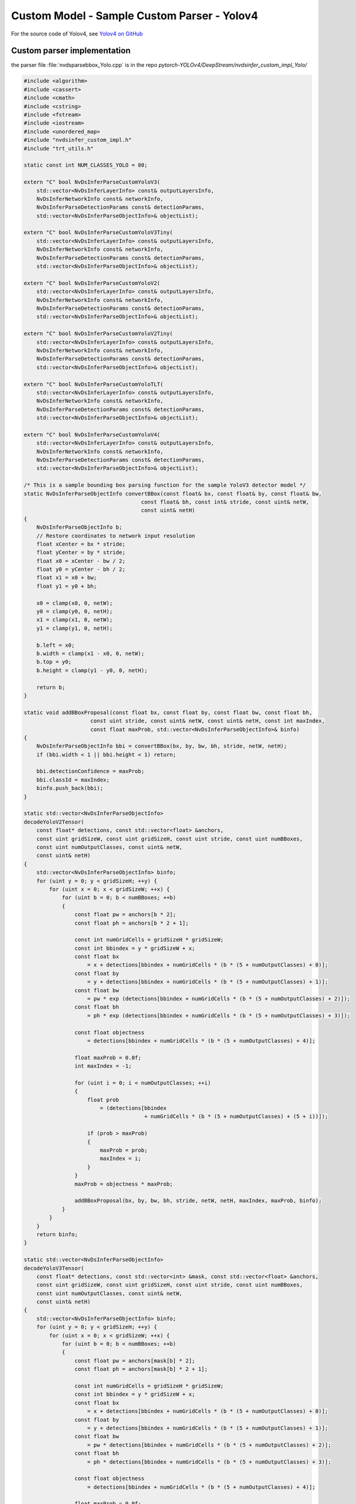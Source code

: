 Custom Model - Sample Custom Parser - Yolov4
============================================

For the source code of Yolov4, see `Yolov4 on GitHub <https://github.com/Tianxiaomo/pytorch-YOLOv4>`_

Custom parser implementation
----------------------------

the parser file :file:`nvdsparsebbox_Yolo.cpp` is in the repo *pytorch-YOLOv4/DeepStream/nvdsinfer_custom_impl_Yolo/*

.. code-block:: cpp

	#include <algorithm>
	#include <cassert>
	#include <cmath>
	#include <cstring>
	#include <fstream>
	#include <iostream>
	#include <unordered_map>
	#include "nvdsinfer_custom_impl.h"
	#include "trt_utils.h"

	static const int NUM_CLASSES_YOLO = 80;

	extern "C" bool NvDsInferParseCustomYoloV3(
	    std::vector<NvDsInferLayerInfo> const& outputLayersInfo,
	    NvDsInferNetworkInfo const& networkInfo,
	    NvDsInferParseDetectionParams const& detectionParams,
	    std::vector<NvDsInferParseObjectInfo>& objectList);

	extern "C" bool NvDsInferParseCustomYoloV3Tiny(
	    std::vector<NvDsInferLayerInfo> const& outputLayersInfo,
	    NvDsInferNetworkInfo const& networkInfo,
	    NvDsInferParseDetectionParams const& detectionParams,
	    std::vector<NvDsInferParseObjectInfo>& objectList);

	extern "C" bool NvDsInferParseCustomYoloV2(
	    std::vector<NvDsInferLayerInfo> const& outputLayersInfo,
	    NvDsInferNetworkInfo const& networkInfo,
	    NvDsInferParseDetectionParams const& detectionParams,
	    std::vector<NvDsInferParseObjectInfo>& objectList);

	extern "C" bool NvDsInferParseCustomYoloV2Tiny(
	    std::vector<NvDsInferLayerInfo> const& outputLayersInfo,
	    NvDsInferNetworkInfo const& networkInfo,
	    NvDsInferParseDetectionParams const& detectionParams,
	    std::vector<NvDsInferParseObjectInfo>& objectList);

	extern "C" bool NvDsInferParseCustomYoloTLT(
	    std::vector<NvDsInferLayerInfo> const& outputLayersInfo,
	    NvDsInferNetworkInfo const& networkInfo,
	    NvDsInferParseDetectionParams const& detectionParams,
	    std::vector<NvDsInferParseObjectInfo>& objectList);

	extern "C" bool NvDsInferParseCustomYoloV4(
	    std::vector<NvDsInferLayerInfo> const& outputLayersInfo,
	    NvDsInferNetworkInfo const& networkInfo,
	    NvDsInferParseDetectionParams const& detectionParams,
	    std::vector<NvDsInferParseObjectInfo>& objectList);

	/* This is a sample bounding box parsing function for the sample YoloV3 detector model */
	static NvDsInferParseObjectInfo convertBBox(const float& bx, const float& by, const float& bw,
	                                     const float& bh, const int& stride, const uint& netW,
	                                     const uint& netH)
	{
	    NvDsInferParseObjectInfo b;
	    // Restore coordinates to network input resolution
	    float xCenter = bx * stride;
	    float yCenter = by * stride;
	    float x0 = xCenter - bw / 2;
	    float y0 = yCenter - bh / 2;
	    float x1 = x0 + bw;
	    float y1 = y0 + bh;

	    x0 = clamp(x0, 0, netW);
	    y0 = clamp(y0, 0, netH);
	    x1 = clamp(x1, 0, netW);
	    y1 = clamp(y1, 0, netH);

	    b.left = x0;
	    b.width = clamp(x1 - x0, 0, netW);
	    b.top = y0;
	    b.height = clamp(y1 - y0, 0, netH);

	    return b;
	}

	static void addBBoxProposal(const float bx, const float by, const float bw, const float bh,
	                     const uint stride, const uint& netW, const uint& netH, const int maxIndex,
	                     const float maxProb, std::vector<NvDsInferParseObjectInfo>& binfo)
	{
	    NvDsInferParseObjectInfo bbi = convertBBox(bx, by, bw, bh, stride, netW, netH);
	    if (bbi.width < 1 || bbi.height < 1) return;

	    bbi.detectionConfidence = maxProb;
	    bbi.classId = maxIndex;
	    binfo.push_back(bbi);
	}

	static std::vector<NvDsInferParseObjectInfo>
	decodeYoloV2Tensor(
	    const float* detections, const std::vector<float> &anchors,
	    const uint gridSizeW, const uint gridSizeH, const uint stride, const uint numBBoxes,
	    const uint numOutputClasses, const uint& netW,
	    const uint& netH)
	{
	    std::vector<NvDsInferParseObjectInfo> binfo;
	    for (uint y = 0; y < gridSizeH; ++y) {
	        for (uint x = 0; x < gridSizeW; ++x) {
	            for (uint b = 0; b < numBBoxes; ++b)
	            {
	                const float pw = anchors[b * 2];
	                const float ph = anchors[b * 2 + 1];

	                const int numGridCells = gridSizeH * gridSizeW;
	                const int bbindex = y * gridSizeW + x;
	                const float bx
	                    = x + detections[bbindex + numGridCells * (b * (5 + numOutputClasses) + 0)];
	                const float by
	                    = y + detections[bbindex + numGridCells * (b * (5 + numOutputClasses) + 1)];
	                const float bw
	                    = pw * exp (detections[bbindex + numGridCells * (b * (5 + numOutputClasses) + 2)]);
	                const float bh
	                    = ph * exp (detections[bbindex + numGridCells * (b * (5 + numOutputClasses) + 3)]);

	                const float objectness
	                    = detections[bbindex + numGridCells * (b * (5 + numOutputClasses) + 4)];

	                float maxProb = 0.0f;
	                int maxIndex = -1;

	                for (uint i = 0; i < numOutputClasses; ++i)
	                {
	                    float prob
	                        = (detections[bbindex
	                                      + numGridCells * (b * (5 + numOutputClasses) + (5 + i))]);

	                    if (prob > maxProb)
	                    {
	                        maxProb = prob;
	                        maxIndex = i;
	                    }
	                }
	                maxProb = objectness * maxProb;

	                addBBoxProposal(bx, by, bw, bh, stride, netW, netH, maxIndex, maxProb, binfo);
	            }
	        }
	    }
	    return binfo;
	}

	static std::vector<NvDsInferParseObjectInfo>
	decodeYoloV3Tensor(
	    const float* detections, const std::vector<int> &mask, const std::vector<float> &anchors,
	    const uint gridSizeW, const uint gridSizeH, const uint stride, const uint numBBoxes,
	    const uint numOutputClasses, const uint& netW,
	    const uint& netH)
	{
	    std::vector<NvDsInferParseObjectInfo> binfo;
	    for (uint y = 0; y < gridSizeH; ++y) {
	        for (uint x = 0; x < gridSizeW; ++x) {
	            for (uint b = 0; b < numBBoxes; ++b)
	            {
	                const float pw = anchors[mask[b] * 2];
	                const float ph = anchors[mask[b] * 2 + 1];

	                const int numGridCells = gridSizeH * gridSizeW;
	                const int bbindex = y * gridSizeW + x;
	                const float bx
	                    = x + detections[bbindex + numGridCells * (b * (5 + numOutputClasses) + 0)];
	                const float by
	                    = y + detections[bbindex + numGridCells * (b * (5 + numOutputClasses) + 1)];
	                const float bw
	                    = pw * detections[bbindex + numGridCells * (b * (5 + numOutputClasses) + 2)];
	                const float bh
	                    = ph * detections[bbindex + numGridCells * (b * (5 + numOutputClasses) + 3)];

	                const float objectness
	                    = detections[bbindex + numGridCells * (b * (5 + numOutputClasses) + 4)];

	                float maxProb = 0.0f;
	                int maxIndex = -1;

	                for (uint i = 0; i < numOutputClasses; ++i)
	                {
	                    float prob
	                        = (detections[bbindex
	                                      + numGridCells * (b * (5 + numOutputClasses) + (5 + i))]);

	                    if (prob > maxProb)
	                    {
	                        maxProb = prob;
	                        maxIndex = i;
	                    }
	                }
	                maxProb = objectness * maxProb;

	                addBBoxProposal(bx, by, bw, bh, stride, netW, netH, maxIndex, maxProb, binfo);
	            }
	        }
	    }
	    return binfo;
	}

	static inline std::vector<const NvDsInferLayerInfo*>
	SortLayers(const std::vector<NvDsInferLayerInfo> & outputLayersInfo)
	{
	    std::vector<const NvDsInferLayerInfo*> outLayers;
	    for (auto const &layer : outputLayersInfo) {
	        outLayers.push_back (&layer);
	    }
	    std::sort(outLayers.begin(), outLayers.end(),
	        [](const NvDsInferLayerInfo* a, const NvDsInferLayerInfo* b) {
	            return a->inferDims.d[1] < b->inferDims.d[1];
	        });
	    return outLayers;
	}

	static bool NvDsInferParseYoloV3(
	    std::vector<NvDsInferLayerInfo> const& outputLayersInfo,
	    NvDsInferNetworkInfo const& networkInfo,
	    NvDsInferParseDetectionParams const& detectionParams,
	    std::vector<NvDsInferParseObjectInfo>& objectList,
	    const std::vector<float> &anchors,
	    const std::vector<std::vector<int>> &masks)
	{
	    const uint kNUM_BBOXES = 3;

	    const std::vector<const NvDsInferLayerInfo*> sortedLayers =
	        SortLayers (outputLayersInfo);

	    if (sortedLayers.size() != masks.size()) {
	        std::cerr << "ERROR: yoloV3 output layer.size: " << sortedLayers.size()
	                  << " does not match mask.size: " << masks.size() << std::endl;
	        return false;
	    }

	    if (NUM_CLASSES_YOLO != detectionParams.numClassesConfigured)
	    {
	        std::cerr << "WARNING: Num classes mismatch. Configured:"
	                  << detectionParams.numClassesConfigured
	                  << ", detected by network: " << NUM_CLASSES_YOLO << std::endl;
	    }

	    std::vector<NvDsInferParseObjectInfo> objects;

	    for (uint idx = 0; idx < masks.size(); ++idx) {
	        const NvDsInferLayerInfo &layer = *sortedLayers[idx]; // 255 x Grid x Grid

	        assert(layer.inferDims.numDims == 3);
	        const uint gridSizeH = layer.inferDims.d[1];
	        const uint gridSizeW = layer.inferDims.d[2];
	        const uint stride = DIVUP(networkInfo.width, gridSizeW);
	        assert(stride == DIVUP(networkInfo.height, gridSizeH));

	        std::vector<NvDsInferParseObjectInfo> outObjs =
	            decodeYoloV3Tensor((const float*)(layer.buffer), masks[idx], anchors, gridSizeW, gridSizeH, stride, kNUM_BBOXES,
	                       NUM_CLASSES_YOLO, networkInfo.width, networkInfo.height);
	        objects.insert(objects.end(), outObjs.begin(), outObjs.end());
	    }


	    objectList = objects;

	    return true;
	}

	static NvDsInferParseObjectInfo convertBBoxYoloV4(const float& bx1, const float& by1, const float& bx2,
	                                     const float& by2, const uint& netW, const uint& netH)
	{
	    NvDsInferParseObjectInfo b;
	    // Restore coordinates to network input resolution

	    float x1 = bx1 * netW;
	    float y1 = by1 * netH;
	    float x2 = bx2 * netW;
	    float y2 = by2 * netH;

	    x1 = clamp(x1, 0, netW);
	    y1 = clamp(y1, 0, netH);
	    x2 = clamp(x2, 0, netW);
	    y2 = clamp(y2, 0, netH);

	    b.left = x1;
	    b.width = clamp(x2 - x1, 0, netW);
	    b.top = y1;
	    b.height = clamp(y2 - y1, 0, netH);

	    return b;
	}

	static void addBBoxProposalYoloV4(const float bx, const float by, const float bw, const float bh,
	                     const uint& netW, const uint& netH, const int maxIndex,
	                     const float maxProb, std::vector<NvDsInferParseObjectInfo>& binfo)
	{
	    NvDsInferParseObjectInfo bbi = convertBBoxYoloV4(bx, by, bw, bh, netW, netH);
	    if (bbi.width < 1 || bbi.height < 1) return;

	    bbi.detectionConfidence = maxProb;
	    bbi.classId = maxIndex;
	    binfo.push_back(bbi);
	}

	static std::vector<NvDsInferParseObjectInfo>
	decodeYoloV4Tensor(
	    const float* boxes, const float* scores,
	    const uint num_bboxes, NvDsInferParseDetectionParams const& detectionParams,
	    const uint& netW, const uint& netH)
	{
	    std::vector<NvDsInferParseObjectInfo> binfo;

	    uint bbox_location = 0;
	    uint score_location = 0;
	    for (uint b = 0; b < num_bboxes; ++b)
	    {
	        float bx1 = boxes[bbox_location];
	        float by1 = boxes[bbox_location + 1];
	        float bx2 = boxes[bbox_location + 2];
	        float by2 = boxes[bbox_location + 3];

	        float maxProb = 0.0f;
	        int maxIndex = -1;

	        for (uint c = 0; c < detectionParams.numClassesConfigured; ++c)
	        {
	            float prob = scores[score_location + c];
	            if (prob > maxProb)
	            {
	                maxProb = prob;
	                maxIndex = c;
	            }
	        }

	        if (maxProb > detectionParams.perClassPreclusterThreshold[maxIndex])
	        {
	            addBBoxProposalYoloV4(bx1, by1, bx2, by2, netW, netH, maxIndex, maxProb, binfo);
	        }

	        bbox_location += 4;
	        score_location += detectionParams.numClassesConfigured;
	    }

	    return binfo;
	}


	/* C-linkage to prevent name-mangling */

	static bool NvDsInferParseYoloV4(
	    std::vector<NvDsInferLayerInfo> const& outputLayersInfo,
	    NvDsInferNetworkInfo const& networkInfo,
	    NvDsInferParseDetectionParams const& detectionParams,
	    std::vector<NvDsInferParseObjectInfo>& objectList)
	{
	    if (NUM_CLASSES_YOLO != detectionParams.numClassesConfigured)
	    {
	        std::cerr << "WARNING: Num classes mismatch. Configured:"
	                  << detectionParams.numClassesConfigured
	                  << ", detected by network: " << NUM_CLASSES_YOLO << std::endl;
	    }

	    std::vector<NvDsInferParseObjectInfo> objects;
	    
	    const NvDsInferLayerInfo &boxes = outputLayersInfo[0]; // num_boxes x 4
	    const NvDsInferLayerInfo &scores = outputLayersInfo[1]; // num_boxes x num_classes
	    const NvDsInferLayerInfo &subbox = outputLayersInfo[2];
	    //* printf("%d\n", subbox.inferDims.numDims);
	    // 3 dimensional: [num_boxes, 1, 4]
	    assert(boxes.inferDims.numDims == 3);
	    // 2 dimensional: [num_boxes, num_classes]
	    assert(scores.inferDims.numDims == 2);

	    // The second dimension should be num_classes
	    assert(detectionParams.numClassesConfigured == scores.inferDims.d[1]);
	    
	    uint num_bboxes = boxes.inferDims.d[0];

	    // std::cout << "Network Info: " << networkInfo.height << "  " << networkInfo.width << std::endl;

	    std::vector<NvDsInferParseObjectInfo> outObjs =
	        decodeYoloV4Tensor(
	            (const float*)(boxes.buffer), (const float*)(scores.buffer), num_bboxes, detectionParams,
	            networkInfo.width, networkInfo.height);

	    objects.insert(objects.end(), outObjs.begin(), outObjs.end());

	    objectList = objects;

	    return true;
	}

	extern "C" bool NvDsInferParseCustomYoloV4(
	    std::vector<NvDsInferLayerInfo> const& outputLayersInfo,
	    NvDsInferNetworkInfo const& networkInfo,
	    NvDsInferParseDetectionParams const& detectionParams,
	    std::vector<NvDsInferParseObjectInfo>& objectList)
	{
	    return NvDsInferParseYoloV4 (
	        outputLayersInfo, networkInfo, detectionParams, objectList);
	}

	extern "C" bool NvDsInferParseCustomYoloV3(
	    std::vector<NvDsInferLayerInfo> const& outputLayersInfo,
	    NvDsInferNetworkInfo const& networkInfo,
	    NvDsInferParseDetectionParams const& detectionParams,
	    std::vector<NvDsInferParseObjectInfo>& objectList)
	{
	    static const std::vector<float> kANCHORS = {
	        10.0, 13.0, 16.0,  30.0,  33.0, 23.0,  30.0,  61.0,  62.0,
	        45.0, 59.0, 119.0, 116.0, 90.0, 156.0, 198.0, 373.0, 326.0};
	    static const std::vector<std::vector<int>> kMASKS = {
	        {6, 7, 8},
	        {3, 4, 5},
	        {0, 1, 2}};
	    return NvDsInferParseYoloV3 (
	        outputLayersInfo, networkInfo, detectionParams, objectList,
	        kANCHORS, kMASKS);
	}

	extern "C" bool NvDsInferParseCustomYoloV3Tiny(
	    std::vector<NvDsInferLayerInfo> const& outputLayersInfo,
	    NvDsInferNetworkInfo const& networkInfo,
	    NvDsInferParseDetectionParams const& detectionParams,
	    std::vector<NvDsInferParseObjectInfo>& objectList)
	{
	    static const std::vector<float> kANCHORS = {
	        10, 14, 23, 27, 37, 58, 81, 82, 135, 169, 344, 319};
	    static const std::vector<std::vector<int>> kMASKS = {
	        {3, 4, 5},
	        //{0, 1, 2}}; // as per output result, select {1,2,3}
	        {1, 2, 3}};

	    return NvDsInferParseYoloV3 (
	        outputLayersInfo, networkInfo, detectionParams, objectList,
	        kANCHORS, kMASKS);
	}

	static bool NvDsInferParseYoloV2(
	    std::vector<NvDsInferLayerInfo> const& outputLayersInfo,
	    NvDsInferNetworkInfo const& networkInfo,
	    NvDsInferParseDetectionParams const& detectionParams,
	    std::vector<NvDsInferParseObjectInfo>& objectList)
	{
	    // copy anchor data from yolov2.cfg file
	    std::vector<float> anchors = {0.57273, 0.677385, 1.87446, 2.06253, 3.33843,
	        5.47434, 7.88282, 3.52778, 9.77052, 9.16828};
	    const uint kNUM_BBOXES = 5;

	    if (outputLayersInfo.empty()) {
	        std::cerr << "Could not find output layer in bbox parsing" << std::endl;;
	        return false;
	    }
	    const NvDsInferLayerInfo &layer = outputLayersInfo[0];

	    if (NUM_CLASSES_YOLO != detectionParams.numClassesConfigured)
	    {
	        std::cerr << "WARNING: Num classes mismatch. Configured:"
	                  << detectionParams.numClassesConfigured
	                  << ", detected by network: " << NUM_CLASSES_YOLO << std::endl;
	    }

	    assert(layer.inferDims.numDims == 3);
	    const uint gridSizeH = layer.inferDims.d[1];
	    const uint gridSizeW = layer.inferDims.d[2];
	    const uint stride = DIVUP(networkInfo.width, gridSizeW);
	    assert(stride == DIVUP(networkInfo.height, gridSizeH));
	    for (auto& anchor : anchors) {
	        anchor *= stride;
	    }
	    std::vector<NvDsInferParseObjectInfo> objects =
	        decodeYoloV2Tensor((const float*)(layer.buffer), anchors, gridSizeW, gridSizeH, stride, kNUM_BBOXES,
	                   NUM_CLASSES_YOLO, networkInfo.width, networkInfo.height);

	    objectList = objects;

	    return true;
	}

	extern "C" bool NvDsInferParseCustomYoloV2(
	    std::vector<NvDsInferLayerInfo> const& outputLayersInfo,
	    NvDsInferNetworkInfo const& networkInfo,
	    NvDsInferParseDetectionParams const& detectionParams,
	    std::vector<NvDsInferParseObjectInfo>& objectList)
	{
	    return NvDsInferParseYoloV2 (
	        outputLayersInfo, networkInfo, detectionParams, objectList);
	}

	extern "C" bool NvDsInferParseCustomYoloV2Tiny(
	    std::vector<NvDsInferLayerInfo> const& outputLayersInfo,
	    NvDsInferNetworkInfo const& networkInfo,
	    NvDsInferParseDetectionParams const& detectionParams,
	    std::vector<NvDsInferParseObjectInfo>& objectList)
	{
	    return NvDsInferParseYoloV2 (
	        outputLayersInfo, networkInfo, detectionParams, objectList);
	}

	extern "C" bool NvDsInferParseCustomYoloTLT(
	    std::vector<NvDsInferLayerInfo> const& outputLayersInfo,
	    NvDsInferNetworkInfo const& networkInfo,
	    NvDsInferParseDetectionParams const& detectionParams,
	    std::vector<NvDsInferParseObjectInfo>& objectList)
	{

	    if(outputLayersInfo.size() != 4)
	    {
	        std::cerr << "Mismatch in the number of output buffers."
	                  << "Expected 4 output buffers, detected in the network :"
	                  << outputLayersInfo.size() << std::endl;
	        return false;
	    }

	    const int topK = 200;
	    const int* keepCount = static_cast <const int*>(outputLayersInfo.at(0).buffer);
	    const float* boxes = static_cast <const float*>(outputLayersInfo.at(1).buffer);
	    const float* scores = static_cast <const float*>(outputLayersInfo.at(2).buffer);
	    const float* cls = static_cast <const float*>(outputLayersInfo.at(3).buffer);

	    for (int i = 0; (i < keepCount[0]) && (objectList.size() <= topK); ++i)
	    {
	        const float* loc = &boxes[0] + (i * 4);
	        const float* conf = &scores[0] + i;
	        const float* cls_id = &cls[0] + i;

	        if(conf[0] > 1.001)
	            continue;

	        if((loc[0] < 0) || (loc[1] < 0) || (loc[2] < 0) || (loc[3] < 0))
	            continue;

	        if((loc[0] > networkInfo.width) || (loc[2] > networkInfo.width) || (loc[1] > networkInfo.height) || (loc[3] > networkInfo.width))
	           continue;

	        if((loc[2] < loc[0]) || (loc[3] < loc[1]))
	            continue;

	        if(((loc[3] - loc[1]) > networkInfo.height) || ((loc[2]-loc[0]) > networkInfo.width))
	            continue;

	        NvDsInferParseObjectInfo curObj{static_cast<unsigned int>(cls_id[0]),
	                                        loc[0],loc[1],(loc[2]-loc[0]),
	                                        (loc[3]-loc[1]), conf[0]};
	        objectList.push_back(curObj);

	    }

	    return true;
	}

	/* Check that the custom function has been defined correctly */
	CHECK_CUSTOM_PARSE_FUNC_PROTOTYPE(NvDsInferParseCustomYoloV4);
	CHECK_CUSTOM_PARSE_FUNC_PROTOTYPE(NvDsInferParseCustomYoloV3);
	CHECK_CUSTOM_PARSE_FUNC_PROTOTYPE(NvDsInferParseCustomYoloV3Tiny);
	CHECK_CUSTOM_PARSE_FUNC_PROTOTYPE(NvDsInferParseCustomYoloV2);
	CHECK_CUSTOM_PARSE_FUNC_PROTOTYPE(NvDsInferParseCustomYoloV2Tiny);
	CHECK_CUSTOM_PARSE_FUNC_PROTOTYPE(NvDsInferParseCustomYoloTLT);

In the same directory, we can find other header files and dependencies.
